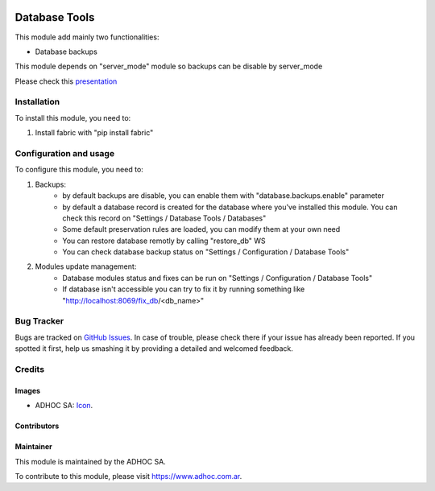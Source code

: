.. image:: https://img.shields.io/badge/licence-AGPL--3-blue.svg
   :target: http://www.gnu.org/licenses/agpl-3.0-standalone.html
   :alt: License: AGPL-3

==============
Database Tools
==============

This module add mainly two functionalities:

* Database backups

This module depends on "server_mode" module so backups can be disable by server_mode

Please check this `presentation
<https://docs.google.com/presentation/d/1_moDG_l9DJYio48vebAR15mhARFt-UT3h6qQYON0vEk/pub?start=false&loop=false&delayms=3000>`_

Installation
============

To install this module, you need to:

#. Install fabric with "pip install fabric"

Configuration and usage
=======================

To configure this module, you need to:

#. Backups:
    * by default backups are disable, you can enable them with "database.backups.enable" parameter
    * by default a database record is created for the database where you've installed this module. You can check this record on "Settings / Database Tools / Databases"
    * Some default preservation rules are loaded, you can modify them at your own need
    * You can restore database remotly by calling "restore_db" WS
    * You can check database backup status on "Settings / Configuration / Database Tools"
#. Modules update management:
    * Database modules status and fixes can be run on "Settings / Configuration / Database Tools"
    * If database isn't accessible you can try to fix it by running something like "http://localhost:8069/fix_db/<db_name>"

.. image:: https://odoo-community.org/website/image/ir.attachment/5784_f2813bd/datas
   :alt: Try me on Runbot
   :target: https://runbot.adhoc.com.ar/

.. repo_id is available in https://github.com/OCA/maintainer-tools/blob/master/tools/repos_with_ids.txt
.. branch is "8.0" for example

Bug Tracker
===========

Bugs are tracked on `GitHub Issues
<https://github.com/ingadhoc/{project_repo}/issues>`_. In case of trouble, please
check there if your issue has already been reported. If you spotted it first,
help us smashing it by providing a detailed and welcomed feedback.

Credits
=======

Images
------

* ADHOC SA: `Icon <http://fotos.subefotos.com/83fed853c1e15a8023b86b2b22d6145bo.png>`_.

Contributors
------------


Maintainer
----------

.. image:: http://fotos.subefotos.com/83fed853c1e15a8023b86b2b22d6145bo.png
   :alt: Odoo Community Association
   :target: https://www.adhoc.com.ar

This module is maintained by the ADHOC SA.

To contribute to this module, please visit https://www.adhoc.com.ar.